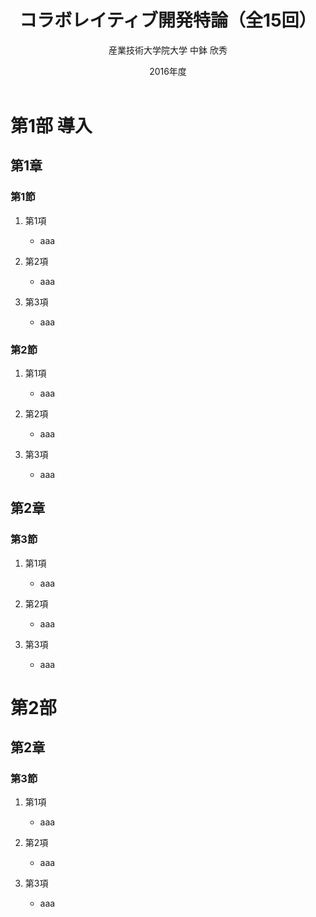 #+TITLE: コラボレイティブ開発特論（全15回）
#+AUTHOR: 産業技術大学院大学 \linebreak 中鉢 欣秀
#+DATE: 2016年度
#+OPTIONS: H:3 ^:nil

* 第1部 導入
# #+include: "./p1_introduction/s1_introduction.org"
** 第1章
*** 第1節
**** 第1項
- aaa
**** 第2項
- aaa
**** 第3項
- aaa
*** 第2節
**** 第1項
- aaa
**** 第2項
- aaa
**** 第3項
- aaa
** 第2章
*** 第3節
**** 第1項
- aaa
**** 第2項
- aaa
**** 第3項
- aaa
* 第2部
** 第2章
*** 第3節
**** 第1項
- aaa
**** 第2項
- aaa
**** 第3項
- aaa
